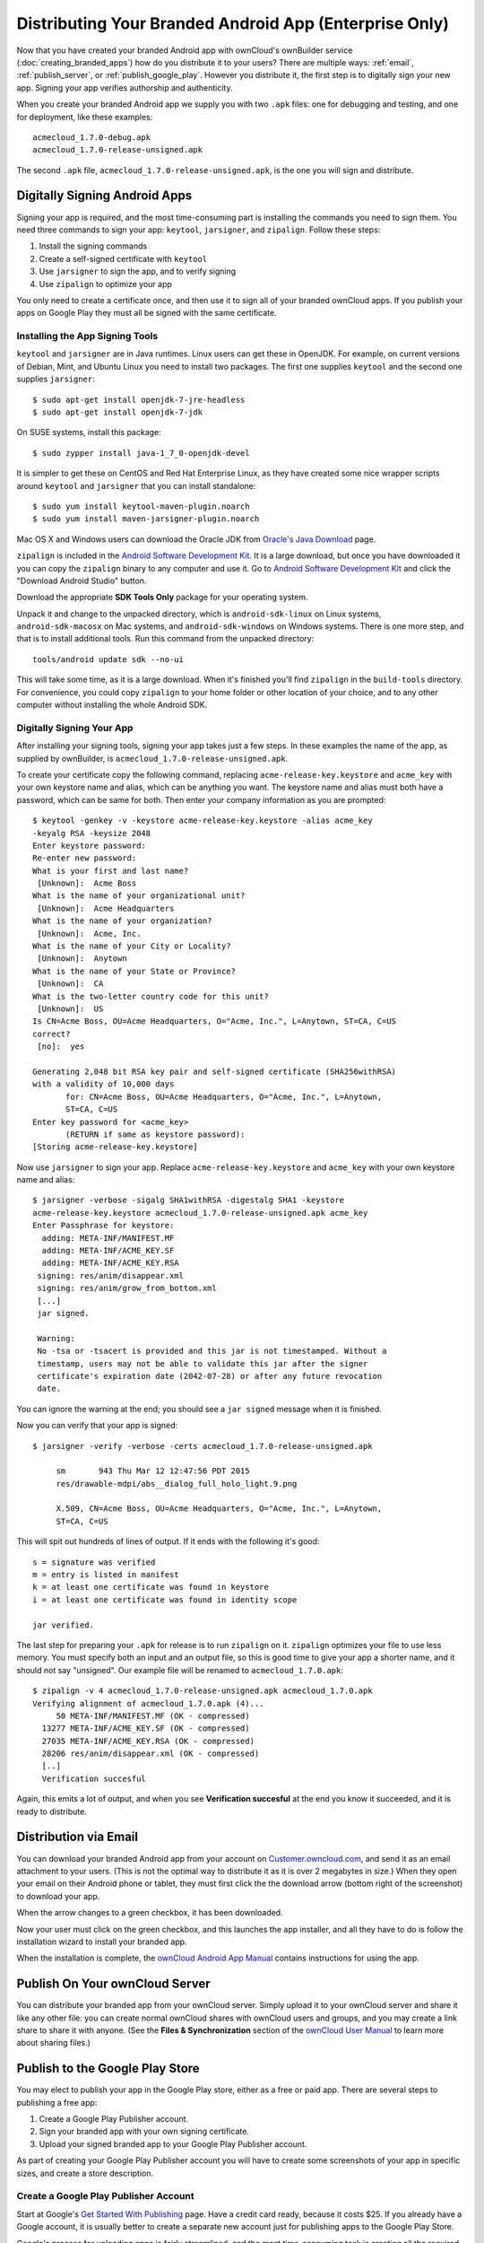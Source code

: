 =======================================================
Distributing Your Branded Android App (Enterprise Only)
=======================================================

Now that you have created your branded Android app with ownCloud's ownBuilder 
service (:doc:`creating_branded_apps`) how do you distribute it to your users? 
There are multiple ways: :ref:`email`, :ref:`publish_server`, or 
:ref:`publish_google_play`. However you distribute it, the first step is to 
digitally sign your new app. Signing your app verifies authorship and 
authenticity.

When you create your branded Android app we supply you with two ``.apk`` files: 
one for debugging and testing, and one for deployment, like these examples::
 
 acmecloud_1.7.0-debug.apk
 acmecloud_1.7.0-release-unsigned.apk
 
The second  ``.apk`` file, ``acmecloud_1.7.0-release-unsigned.apk``, is the one 
you will sign and distribute.

Digitally Signing Android Apps
------------------------------

Signing your app is required, and the most time-consuming part is installing 
the commands you need to sign them. You need three commands to sign your app: 
``keytool``, ``jarsigner``, and ``zipalign``. Follow these steps:

1. Install the signing commands
2. Create a self-signed certificate with ``keytool``
3. Use ``jarsigner`` to sign the app, and to verify signing
4. Use ``zipalign`` to optimize your app

You only need to create a certificate once, and then use it to sign all of your 
branded ownCloud apps. If you publish your apps on Google Play they must all be 
signed with the same certificate.

Installing the App Signing Tools
^^^^^^^^^^^^^^^^^^^^^^^^^^^^^^^^

``keytool`` and ``jarsigner`` are in Java runtimes. Linux users 
can get these in OpenJDK. For example, on current versions of Debian, 
Mint, and Ubuntu Linux you need to install two packages. The first one supplies 
``keytool`` and the second one supplies ``jarsigner``::

 $ sudo apt-get install openjdk-7-jre-headless
 $ sudo apt-get install openjdk-7-jdk
 
On SUSE systems, install this package::
 
 $ sudo zypper install java-1_7_0-openjdk-devel
 
It is simpler to get these on CentOS and Red Hat Enterprise Linux, as they have 
created some nice 
wrapper scripts around ``keytool`` and ``jarsigner`` that you can install 
standalone::
 
 $ sudo yum install keytool-maven-plugin.noarch
 $ sudo yum install maven-jarsigner-plugin.noarch
 
Mac OS X and Windows users can download the Oracle JDK from `Oracle's Java 
Download 
<http://www.oracle.com/technetwork/java/javase/downloads/index.html>`_ 
page. 
 
``zipalign`` is included in the `Android Software Development Kit 
<https://developer.android.com/sdk/index.html>`_. It is a large download, but 
once you have downloaded it you can copy the ``zipalign`` binary to any 
computer and use it. Go to `Android Software Development Kit 
<https://developer.android.com/sdk/index.html>`_ and click the 
"Download Android Studio" button.

.. image:: ../images/android_custom_17.png
   :scale: 75%

Download the appropriate **SDK Tools Only** package for your operating system.

.. image:: ../images/android_custom_18.png
   :scale: 75%
   
Unpack it and change to the unpacked directory, which is ``android-sdk-linux`` 
on Linux systems, ``android-sdk-macosx`` on Mac systems, and 
``android-sdk-windows`` on Windows systems. There is one more step, and that is 
to install additional tools. Run this command from the unpacked directory::
 
 tools/android update sdk --no-ui
 
This will take some time, as it is a large download. When it's finished you'll 
find ``zipalign`` in the ``build-tools`` directory. For convenience, you could 
copy ``zipalign`` to your home folder or other location of your choice, and to 
any other computer without installing the whole Android SDK.

Digitally Signing Your App
^^^^^^^^^^^^^^^^^^^^^^^^^^

After installing your signing tools, signing your app takes just a few steps. 
In these examples the name of the app, as supplied 
by ownBuilder, is ``acmecloud_1.7.0-release-unsigned.apk``.

To create your certificate copy the following command, replacing 
``acme-release-key.keystore`` and ``acme_key`` with your own keystore name and 
alias, which can be anything you want. The keystore name and alias 
must both have a password, which can be same for both. Then enter your company 
information as you are prompted::

 $ keytool -genkey -v -keystore acme-release-key.keystore -alias acme_key 
 -keyalg RSA -keysize 2048 
 Enter keystore password:  
 Re-enter new password: 
 What is your first and last name?
  [Unknown]:  Acme Boss  
 What is the name of your organizational unit?
  [Unknown]:  Acme Headquarters
 What is the name of your organization?
  [Unknown]:  Acme, Inc. 
 What is the name of your City or Locality?
  [Unknown]:  Anytown
 What is the name of your State or Province?
  [Unknown]:  CA
 What is the two-letter country code for this unit?
  [Unknown]:  US
 Is CN=Acme Boss, OU=Acme Headquarters, O="Acme, Inc.", L=Anytown, ST=CA, C=US 
 correct?
  [no]:  yes

 Generating 2,048 bit RSA key pair and self-signed certificate (SHA256withRSA) 
 with a validity of 10,000 days
        for: CN=Acme Boss, OU=Acme Headquarters, O="Acme, Inc.", L=Anytown, 
        ST=CA, C=US
 Enter key password for <acme_key>
        (RETURN if same as keystore password):  
 [Storing acme-release-key.keystore]

Now use ``jarsigner`` to sign your app. Replace ``acme-release-key.keystore`` 
and ``acme_key`` with your own keystore name and alias::

 $ jarsigner -verbose -sigalg SHA1withRSA -digestalg SHA1 -keystore 
 acme-release-key.keystore acmecloud_1.7.0-release-unsigned.apk acme_key
 Enter Passphrase for keystore: 
   adding: META-INF/MANIFEST.MF
   adding: META-INF/ACME_KEY.SF
   adding: META-INF/ACME_KEY.RSA
  signing: res/anim/disappear.xml
  signing: res/anim/grow_from_bottom.xml
  [...]
  jar signed.

  Warning: 
  No -tsa or -tsacert is provided and this jar is not timestamped. Without a 
  timestamp, users may not be able to validate this jar after the signer 
  certificate's expiration date (2042-07-28) or after any future revocation 
  date.
 
You can ignore the warning at the end; you should see  a ``jar signed`` message 
when it is finished.

Now you can verify that your app is signed::

 $ jarsigner -verify -verbose -certs acmecloud_1.7.0-release-unsigned.apk
 
      sm       943 Thu Mar 12 12:47:56 PDT 2015 
      res/drawable-mdpi/abs__dialog_full_holo_light.9.png

      X.509, CN=Acme Boss, OU=Acme Headquarters, O="Acme, Inc.", L=Anytown, 
      ST=CA, C=US

This will spit out hundreds of lines of output. If it ends with the following 
it's good::

  s = signature was verified 
  m = entry is listed in manifest
  k = at least one certificate was found in keystore
  i = at least one certificate was found in identity scope

  jar verified.
  
The last step for preparing your ``.apk`` for release is to run ``zipalign`` on 
it. ``zipalign`` optimizes your file to use less memory. You must specify both 
an input and an output file, so this is good time to give your app a shorter 
name, and it should not say "unsigned". Our example file will be renamed to 
``acmecloud_1.7.0.apk``::

 $ zipalign -v 4 acmecloud_1.7.0-release-unsigned.apk acmecloud_1.7.0.apk
 Verifying alignment of acmecloud_1.7.0.apk (4)...
      50 META-INF/MANIFEST.MF (OK - compressed)
   13277 META-INF/ACME_KEY.SF (OK - compressed)
   27035 META-INF/ACME_KEY.RSA (OK - compressed)
   28206 res/anim/disappear.xml (OK - compressed)
   [..]
   Verification succesful

Again, this emits a lot of output, and when you see **Verification succesful** 
at the end you know it succeeded, and it is ready to distribute.

.. _email:

Distribution via Email
----------------------

You can download your branded Android app from your account on 
`Customer.owncloud.com <https://customer.owncloud.com/owncloud>`_, and send it 
as an email attachment to your users. (This is not the optimal way to distribute 
it as it is over 2 megabytes in size.) When they open your email on their 
Android phone or tablet, they must first click the the download arrow (bottom 
right of the screenshot) to download your app.

.. image:: ../images/android_custom_1.png

When the arrow changes to a green checkbox, it has been downloaded. 

.. image:: ../images/android_custom_2.png

Now your user must click on the green checkbox, and this launches the app 
installer, and all they have to do is follow the installation wizard to install 
your branded app.

.. image:: ../images/android_custom_3.png
   :scale: 75%

When the installation is complete, the `ownCloud Android App Manual 
<https://doc.owncloud.com/android/>`_ contains instructions for using the app.

.. _publish_server:

Publish On Your ownCloud Server
-------------------------------

You can distribute your branded app from your ownCloud server. Simply upload it 
to your ownCloud server and share it like any other file: you can create normal 
ownCloud shares with ownCloud users and groups, and you may create a link share 
to share it with anyone. (See the **Files & Synchronization** section of the 
`ownCloud User Manual 
<https://doc.owncloud.org/server/8.0/user_manual/files/index.html>`_ to learn 
more about sharing files.)

.. _publish_google_play:

Publish to the Google Play Store
--------------------------------

You may elect to publish your app in the Google Play store, either as a free 
or paid app. There are several steps to publishing a free app:

1. Create a Google Play Publisher account.

2. Sign your branded app with your own signing certificate.

3. Upload your signed branded app to your Google Play Publisher account.

As part of creating your Google Play Publisher account you will have to create 
some screenshots of your app in specific sizes, and create a store description.

Create a Google Play Publisher Account
^^^^^^^^^^^^^^^^^^^^^^^^^^^^^^^^^^^^^^

Start at Google's `Get Started With Publishing 
<http://developer.android.com/distribute/googleplay/start.html>`_ page. Have a 
credit card ready, because it costs $25. If you already have a Google account, 
it is usually better to create a separate new account just for publishing apps 
to the Google Play Store.

Google's process for uploading apps is fairly streamlined, and the most 
time-consuming task is creating all the required graphics. After registering, 
you'll see the welcome screen for the Google Dev Console. Click **Publish an 
Android app on Google Play**. 

.. image:: ../images/android_custom_6.png

This opens the **Add New Application** screen. Click the **Prepare Store 
Listing** button. (Note that as you navigate the various screens, you can click 
the Save Draft button to preserve your changes.)

.. image:: ../images/android_custom_7.png

On the next screen, enter your product description.

.. image:: ../images/android_custom_8.png
   :scale: 75%

Then you'll have to upload a batch of graphics in various sizes for the 
**Graphic Assets** section, like these images for a smartphone and seven-inch 
tablet. You are required to upload at least two images.

.. image:: ../images/android_custom_9.png

You must also upload a 512x512-pixel logo, and a 1024x500 banner.

.. image:: ../images/android_custom_10.png

Now choose the store categories for your app.

.. image:: ../images/android_custom_11.png

Then enter your contact information, which will be visible on your store 
listing.

.. image:: ../images/android_custom_12.png

On the next line you may optionally link to your privacy policy. It is 
recommended to have a privacy policy.

When you're finished with the **Store Listing** page, go to the **Pricing and 
Distribution** page. You may make this a paid or free app. You cannot convert a 
free app to paid. You may convert a paid app to free, but then you can't 
convert it back to paid. You'll have numerous options for paid apps, such as 
Android Wear, Android TV, and various Google marketing tie-ins, and many more. 

For now let's make this a free app, so click the Free button and select the 
countries you want to distribute it in.

.. image:: ../images/android_custom_13.png
   :scale: 75%

Now you may upload your app.
 
Uploading to Google Play Store
^^^^^^^^^^^^^^^^^^^^^^^^^^^^^^

Now you can upload your app to your Google Play Store page. Go to the **APK** 
page and click **Upload your first APK to Production**. You don't need a license 
key for a free app.

.. image:: ../images/android_custom_14.png
   :scale: 75%

Drag-and-drop, or browse to select your app.

.. image:: ../images/android_custom_15.png

A successful upload looks like this:

.. image:: ../images/android_custom_20.png
   :scale: 75%

Your app is not yet published, but only uploaded to your account. There is one 
more step to take before you can publish, and that is to go back to the 
**Pricing & Distribution** page and fill out the **Consent** section. 

.. image:: ../images/android_custom_21.png
   :scale: 75%

Click the Save Draft button, and if you followed all the required steps you 
should now see a **Publish App** button. 

.. image:: ../images/android_custom_22.png

It will not be published immediately, but after review by Google, which usually 
takes just a few hours.

.. image:: ../images/android_custom_23.png

After it has been published, your store listing is updated as PUBLISHED, and it 
includes a link to your Play Store listing.

.. image:: ../images/android_custom_24.png

Now all you need to do is distribute the URL to your users, and they can 
install it either from their Web browsers, or from their Google Play Store 
apps. This is how it looks to your users.

.. image:: ../images/android_custom_25.png

See :doc:`custom_client_repos` to learn how to configure your ownCloud server 
to use the link to your branded app instead of the ownCloud app, and see the 
**Theming the First Run Wizard** section of :doc:`../operations/theming` to 
learn how to create a custom icon for your branded app.

Resources
---------

* `Get Started With Publishing 
  <http://developer.android.com/distribute/googleplay/start.html>`_

* `Signing Your App Manually  
  <https://developer.android.com/tools/publishing/app-signing.html#signing-manually>`_

* `Developer Console 
  <http://developer.android.com/distribute/googleplay/developer-console.html>`_